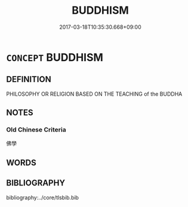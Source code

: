 # -*- mode: mandoku-tls-view -*-
#+TITLE: BUDDHISM
#+DATE: 2017-03-18T10:35:30.668+09:00        
#+STARTUP: content
* =CONCEPT= BUDDHISM
:PROPERTIES:
:CUSTOM_ID: uuid-73e03994-f4ee-4f7d-ad83-ee424a6ead62
:END:
** DEFINITION

PHILOSOPHY OR RELIGION BASED ON THE TEACHING of the BUDDHA

** NOTES

*** Old Chinese Criteria
佛學

** WORDS
   :PROPERTIES:
   :VISIBILITY: children
   :END:
** BIBLIOGRAPHY
bibliography:../core/tlsbib.bib
